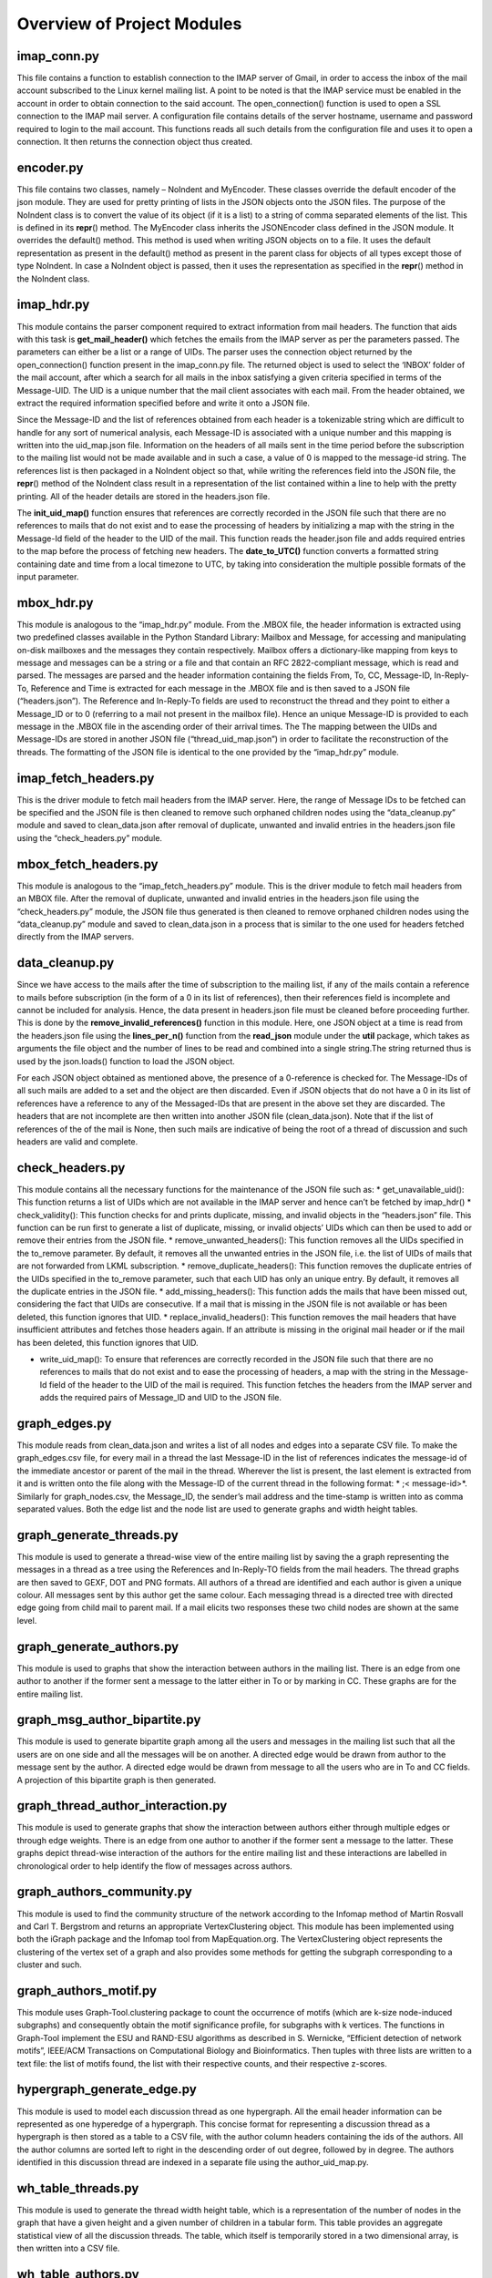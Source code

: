 Overview of Project Modules
###########################

imap\_conn.py
=============

This file contains a function to establish connection to the IMAP server
of Gmail, in order to access the inbox of the mail account subscribed to
the Linux kernel mailing list. A point to be noted is that the IMAP
service must be enabled in the account in order to obtain connection to
the said account. The open\_connection() function is used to open a SSL
connection to the IMAP mail server. A configuration file contains
details of the server hostname, username and password required to login
to the mail account. This functions reads all such details from the
configuration file and uses it to open a connection. It then returns the
connection object thus created.

encoder.py
==========

This file contains two classes, namely – NoIndent and MyEncoder. These
classes override the default encoder of the json module. They are used
for pretty printing of lists in the JSON objects onto the JSON files.
The purpose of the NoIndent class is to convert the value of its object
(if it is a list) to a string of comma separated elements of the list.
This is defined in its **repr**\ () method. The MyEncoder class inherits
the JSONEncoder class defined in the JSON module. It overrides the
default() method. This method is used when writing JSON objects on to a
file. It uses the default representation as present in the default()
method as present in the parent class for objects of all types except
those of type NoIndent. In case a NoIndent object is passed, then it
uses the representation as specified in the **repr**\ () method in the
NoIndent class.

imap\_hdr.py
============

This module contains the parser component required to extract
information from mail headers. The function that aids with this task is
**get\_mail\_header()** which fetches the emails from the IMAP server as
per the parameters passed. The parameters can either be a list or a
range of UIDs. The parser uses the connection object returned by the
open\_connection() function present in the imap\_conn.py file. The
returned object is used to select the ‘INBOX’ folder of the mail
account, after which a search for all mails in the inbox satisfying a
given criteria specified in terms of the Message-UID. The UID is a
unique number that the mail client associates with each mail. From the
header obtained, we extract the required information specified before
and write it onto a JSON file.

Since the Message-ID and the list of references obtained from each
header is a tokenizable string which are difficult to handle for any
sort of numerical analysis, each Message-ID is associated with a unique
number and this mapping is written into the uid\_map.json file.
Information on the headers of all mails sent in the time period before
the subscription to the mailing list would not be made available and in
such a case, a value of 0 is mapped to the message-id string. The
references list is then packaged in a NoIndent object so that, while
writing the references field into the JSON file, the **repr**\ () method
of the NoIndent class  result in a representation of the list contained within a line to help with the pretty printing. All of the header details are stored in the headers.json file.

The **init_uid_map()** function ensures that references are correctly recorded in the JSON file such that there are no references to mails that do not exist and to ease the processing of headers by initializing a map with the string in the Message-Id field of the header to the UID of the mail. This function reads the header.json file and adds required entries to the map before the process of fetching new headers. The **date_to_UTC()** function converts a formatted string containing date and time from a local timezone to UTC, by taking into consideration the multiple possible formats of the input parameter.

mbox\_hdr.py
============

This module is analogous to the “imap\_hdr.py” module. From the .MBOX
file, the header information is extracted using two predefined classes
available in the Python Standard Library: Mailbox and Message, for
accessing and manipulating on-disk mailboxes and the messages they
contain respectively. Mailbox offers a dictionary-like mapping from keys
to message and messages can be a string or a file and that contain an
RFC 2822-compliant message, which is read and parsed. The messages are
parsed and the header information containing the fields From, To, CC,
Message-ID, In-Reply-To, Reference and Time is extracted for each
message in the .MBOX file and is then saved to a JSON file
(“headers.json”). The Reference and In-Reply-To fields are used to
reconstruct the thread and they point to either a Message\_ID or to 0
(referring to a mail not present in the mailbox file). Hence an unique
Message-ID is provided to each message in the .MBOX file in the
ascending order of their arrival times. The The mapping between the UIDs
and Message-IDs are stored in another JSON file
(“thread\_uid\_map.json”) in order to facilitate the reconstruction of
the threads. The formatting of the JSON file is identical to the one
provided by the “imap\_hdr.py” module.

imap\_fetch\_headers.py
=======================

This is the driver module to fetch mail headers from the IMAP server.
Here, the range of Message IDs to be fetched can be specified and the
JSON file is then cleaned to remove such orphaned children nodes using
the “data\_cleanup.py” module and saved to clean\_data.json after
removal of duplicate, unwanted and invalid entries in the headers.json
file using the “check\_headers.py” module.

mbox\_fetch\_headers.py
=======================

This module is analogous to the “imap\_fetch\_headers.py” module. This
is the driver module to fetch mail headers from an MBOX file. After the
removal of duplicate, unwanted and invalid entries in the headers.json
file using the “check\_headers.py” module, the JSON file thus generated
is then cleaned to remove orphaned children nodes using the
“data\_cleanup.py” module and saved to clean\_data.json in a process
that is similar to the one used for headers fetched directly from the
IMAP servers.

data\_cleanup.py
================

Since we have access to the mails after the time of subscription to the
mailing list, if any of the mails contain a reference to mails before
subscription (in the form of a 0 in its list of references), then their
references field is incomplete and cannot be included for analysis.
Hence, the data present in headers.json file must be cleaned before
proceeding further. This is done by the
**remove\_invalid\_references()** function in this module. Here, one
JSON object at a time is read from the headers.json file using the
**lines\_per\_n()** function from the **read\_json** module under the
**util** package, which takes as arguments the file object and the
number of lines to be read and combined into a single string.The string
returned thus is used by the json.loads() function to load the JSON
object.

For each JSON object obtained as mentioned above, the presence of a
0-reference is checked for. The Message-IDs of all such mails are added
to a set and the object are then discarded. Even if JSON objects that do
not have a 0 in its list of references have a reference to any of the
Messaged-IDs that are present in the above set they are discarded. The
headers that are not incomplete are then written into another JSON file
(clean\_data.json). Note that if the list of references of the of the
mail is None, then such mails are indicative of being the root of a
thread of discussion and such headers are valid and complete.

check\_headers.py
=================

This module contains all the necessary functions for the maintenance of
the JSON file such as: \* get\_unavailable\_uid(): This function returns
a list of UIDs which are not available in the IMAP server and hence
can’t be fetched by imap\_hdr() \* check\_validity(): This function
checks for and prints duplicate, missing, and invalid objects in the
“headers.json” file. This function can be run first to generate a list
of duplicate, missing, or invalid objects’ UIDs which can then be used
to add or remove their entries from the JSON file. \*
remove\_unwanted\_headers(): This function removes all the UIDs
specified in the to\_remove parameter. By default, it removes all the
unwanted entries in the JSON file, i.e. the list of UIDs of mails that
are not forwarded from LKML subscription. \*
remove\_duplicate\_headers(): This function removes the duplicate
entries of the UIDs specified in the to\_remove parameter, such that
each UID has only an unique entry. By default, it removes all the
duplicate entries in the JSON file. \* add\_missing\_headers(): This
function adds the mails that have been missed out, considering the fact
that UIDs are consecutive. If a mail that is missing in the JSON file is
not available or has been deleted, this function ignores that UID. \*
replace\_invalid\_headers(): This function removes the mail headers that
have insufficient attributes and fetches those headers again. If an
attribute is missing in the original mail header or if the mail has been
deleted, this function ignores that UID.

-  write\_uid\_map(): To ensure that references are correctly recorded
   in the JSON file such that there are no references to mails that do
   not exist and to ease the processing of headers, a map with the
   string in the Message-Id field of the header to the UID of the mail
   is required. This function fetches the headers from the IMAP server
   and adds the required pairs of Message\_ID and UID to the JSON file.

graph\_edges.py
===============

This module reads from clean\_data.json and writes a list of all nodes
and edges into a separate CSV file. To make the graph\_edges.csv file,
for every mail in a thread the last Message-ID in the list of references
indicates the message-id of the immediate ancestor or parent of the mail
in the thread. Wherever the list is present, the last element is
extracted from it and is written onto the file along with the Message-ID
of the current thread in the following format: * ;< message-id>*.
Similarly for graph\_nodes.csv, the Message\_ID, the sender’s mail
address and the time-stamp is written into as comma separated values.
Both the edge list and the node list are used to generate graphs and
width height tables.

graph\_generate\_threads.py
===========================

This module is used to generate a thread-wise view of the entire mailing
list by saving the a graph representing the messages in a thread as a
tree using the References and In-Reply-TO fields from the mail headers.
The thread graphs are then saved to GEXF, DOT and PNG formats. All
authors of a thread are identified and each author is given a unique
colour. All messages sent by this author get the same colour. Each
messaging thread is a directed tree with directed edge going from child
mail to parent mail. If a mail elicits two responses these two child
nodes are shown at the same level.

graph\_generate\_authors.py
===========================

This module is used to graphs that show the interaction between authors
in the mailing list. There is an edge from one author to another if the
former sent a message to the latter either in To or by marking in CC.
These graphs are for the entire mailing list.

graph\_msg\_author\_bipartite.py
================================

This module is used to generate bipartite graph among all the users and
messages in the mailing list such that all the users are on one side and
all the messages will be on another. A directed edge would be drawn from
author to the message sent by the author. A directed edge would be drawn
from message to all the users who are in To and CC fields. A projection
of this bipartite graph is then generated.

graph\_thread\_author\_interaction.py
=====================================

This module is used to generate graphs that show the interaction between
authors either through multiple edges or through edge weights. There is
an edge from one author to another if the former sent a message to the
latter. These graphs depict thread-wise interaction of the authors for
the entire mailing list and these interactions are labelled in
chronological order to help identify the flow of messages across
authors.

graph\_authors\_community.py
============================

This module is used to find the community structure of the network
according to the Infomap method of Martin Rosvall and Carl T. Bergstrom
and returns an appropriate VertexClustering object. This module has been
implemented using both the iGraph package and the Infomap tool from
MapEquation.org. The VertexClustering object represents the clustering
of the vertex set of a graph and also provides some methods for getting
the subgraph corresponding to a cluster and such.

graph\_authors\_motif.py
========================

This module uses Graph-Tool.clustering package to count the occurrence
of motifs (which are k-size node-induced subgraphs) and consequently
obtain the motif significance profile, for subgraphs with k vertices.
The functions in Graph-Tool implement the ESU and RAND-ESU algorithms as
described in S. Wernicke, “Efficient detection of network motifs”,
IEEE/ACM Transactions on Computational Biology and Bioinformatics. Then
tuples with three lists are written to a text file: the list of motifs
found, the list with their respective counts, and their respective
z-scores.

hypergraph\_generate\_edge.py
=============================

This module is used to model each discussion thread as one hypergraph.
All the email header information can be represented as one hyperedge of
a hypergraph. This concise format for representing a discussion thread
as a hypergraph is then stored as a table to a CSV file, with the author
column headers containing the ids of the authors. All the author columns
are sorted left to right in the descending order of out degree, followed
by in degree. The authors identified in this discussion thread are
indexed in a separate file using the author\_uid\_map.py.

wh\_table\_threads.py
=====================

This module is used to generate the thread width height table, which is
a representation of the number of nodes in the graph that have a given
height and a given number of children in a tabular form. This table
provides an aggregate statistical view of all the discussion threads.
The table, which itself is temporarily stored in a two dimensional
array, is then written into a CSV file.

wh\_table\_authors.py
=====================

This module is used to generate the author version of the width height
table. The width height table for the authors is a representation of the
number of total and new authors in a thread aggregated at a given
generation. The table, which itself is temporarily stored in a two
dimensional array, is then written into a CSV file. These tables are can
be used to decipher the basic conversation structure. Especially, how
many 2-way, 3-way, 4-way etc. conversations happen in a discussion
thread.

participant size\_table.py
==========================

This module is used to generate a table containing the number of mails
in a thread and the corresponding aggregate count of the number of
threads that have that number of mails in them, along with the total
number of authors who have participated in such threads and the average
number of authors. This table is then written to a CSV file.

time\_statistics\_threads.py
============================

Using the headers of the messages of the threads, this module is used
for generating the following statistics can be helpful in understanding
the nature of the discussion threads: \* *Distribution of the length*
(in units of time) of each discussion thread. Since one discussion
thread has one length, we have a distribution of these lengths. \*
*Distribution of inter-arrival times between the consecutive messages*
in all discussion threads. This information would help in determining a
possible termination of a discussion thread. If there is no activity on
a thread beyond a reasonable limit (can be mean + 2\*S.D), then we can
conclude the discussion thread to be dead. Both these distributions can
then be plotted as cumulative distribution functions (CDFs) using the
CSV files generated by this module.

author\_uid\_map.py
===================

This module is used to generate and write to a JSON file the mapping of
authors to a unique integer identifier. Authors are identified through a
regular expression search for their email addresses. The integer
identifiers generated are used in other modules like the generation and
statistical analysis of hyperedges.

read\_utils.py
==============

This module contains functions that help in parsing the JSON files
containing the mail headers such as: \* lines\_per\_n(): Each JSON
object in the headers.json file occupies a set number of lines. This
function is used to read those set number of lines and return them. \*
get\_lone\_author\_threads(): This function returns the UID of all the
nodes that belong to a thread that has only one author. \*
get\_datetime\_object(): A function to convert a formatted string
containing date and time from a local timezone to UTC, by taking into
consideration multiple formats of the input parameter and then return
the corresponding datetime object. \* get\_utc\_time(): A function to
convert a formatted string containing date and time from a local
timezone to UTC, by taking into consideration multiple formats of the
input parameter. \* get\_messages\_before(): This function returns a set
of Message-IDs that have arrived before the time limit passed as
parameter.



